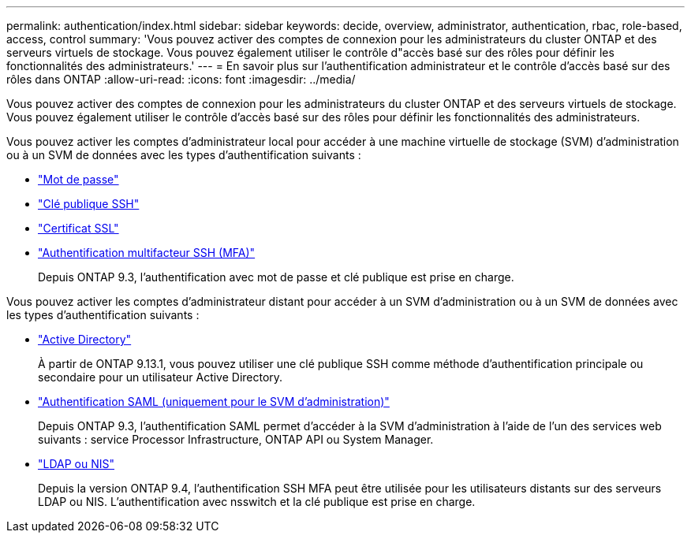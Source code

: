 ---
permalink: authentication/index.html 
sidebar: sidebar 
keywords: decide, overview, administrator, authentication, rbac, role-based, access, control 
summary: 'Vous pouvez activer des comptes de connexion pour les administrateurs du cluster ONTAP et des serveurs virtuels de stockage. Vous pouvez également utiliser le contrôle d"accès basé sur des rôles pour définir les fonctionnalités des administrateurs.' 
---
= En savoir plus sur l'authentification administrateur et le contrôle d'accès basé sur des rôles dans ONTAP
:allow-uri-read: 
:icons: font
:imagesdir: ../media/


[role="lead"]
Vous pouvez activer des comptes de connexion pour les administrateurs du cluster ONTAP et des serveurs virtuels de stockage. Vous pouvez également utiliser le contrôle d'accès basé sur des rôles pour définir les fonctionnalités des administrateurs.

Vous pouvez activer les comptes d'administrateur local pour accéder à une machine virtuelle de stockage (SVM) d'administration ou à un SVM de données avec les types d'authentification suivants :

* link:enable-password-account-access-task.html["Mot de passe"]
* link:enable-ssh-public-key-accounts-task.html["Clé publique SSH"]
* link:enable-ssl-certificate-accounts-task.html["Certificat SSL"]
* link:mfa-overview.html["Authentification multifacteur SSH (MFA)"]
+
Depuis ONTAP 9.3, l'authentification avec mot de passe et clé publique est prise en charge.



Vous pouvez activer les comptes d'administrateur distant pour accéder à un SVM d'administration ou à un SVM de données avec les types d'authentification suivants :

* link:grant-access-active-directory-users-groups-task.html["Active Directory"]
+
À partir de ONTAP 9.13.1, vous pouvez utiliser une clé publique SSH comme méthode d'authentification principale ou secondaire pour un utilisateur Active Directory.

* link:../system-admin/configure-saml-authentication-task.html["Authentification SAML (uniquement pour le SVM d'administration)"]
+
Depuis ONTAP 9.3, l'authentification SAML permet d'accéder à la SVM d'administration à l'aide de l'un des services web suivants : service Processor Infrastructure, ONTAP API ou System Manager.

* link:grant-access-nis-ldap-user-accounts-task.html["LDAP ou NIS"]
+
Depuis la version ONTAP 9.4, l'authentification SSH MFA peut être utilisée pour les utilisateurs distants sur des serveurs LDAP ou NIS. L'authentification avec nsswitch et la clé publique est prise en charge.


